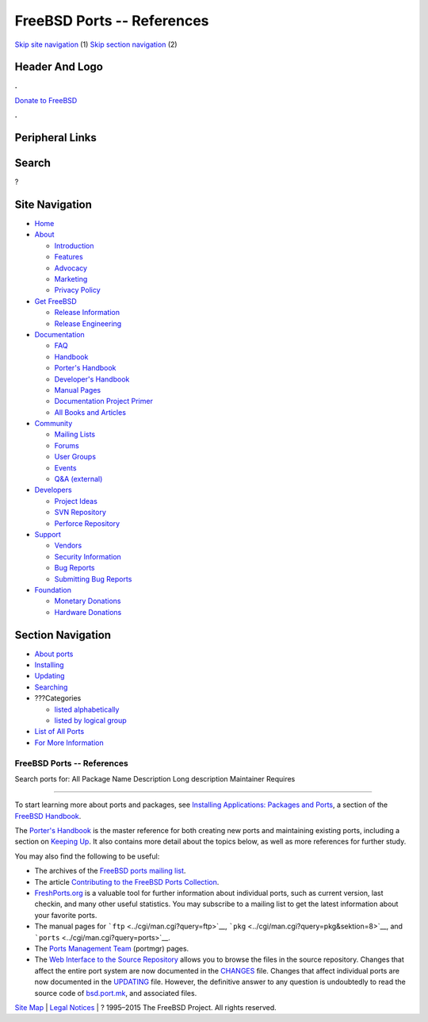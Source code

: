 ===========================
FreeBSD Ports -- References
===========================

.. raw:: html

   <div id="containerwrap">

.. raw:: html

   <div id="container">

`Skip site navigation <#content>`__ (1) `Skip section
navigation <#contentwrap>`__ (2)

.. raw:: html

   <div id="headercontainer">

.. raw:: html

   <div id="header">

Header And Logo
---------------

.. raw:: html

   <div id="headerlogoleft">

|FreeBSD|

.. raw:: html

   </div>

.. raw:: html

   <div id="headerlogoright">

.. raw:: html

   <div class="frontdonateroundbox">

.. raw:: html

   <div class="frontdonatetop">

.. raw:: html

   <div>

**.**

.. raw:: html

   </div>

.. raw:: html

   </div>

.. raw:: html

   <div class="frontdonatecontent">

`Donate to FreeBSD <https://www.FreeBSDFoundation.org/donate/>`__

.. raw:: html

   </div>

.. raw:: html

   <div class="frontdonatebot">

.. raw:: html

   <div>

**.**

.. raw:: html

   </div>

.. raw:: html

   </div>

.. raw:: html

   </div>

Peripheral Links
----------------

.. raw:: html

   <div id="searchnav">

.. raw:: html

   </div>

.. raw:: html

   <div id="search">

Search
------

?

.. raw:: html

   </div>

.. raw:: html

   </div>

.. raw:: html

   </div>

Site Navigation
---------------

.. raw:: html

   <div id="menu">

-  `Home <../>`__

-  `About <../about.html>`__

   -  `Introduction <../projects/newbies.html>`__
   -  `Features <../features.html>`__
   -  `Advocacy <../advocacy/>`__
   -  `Marketing <../marketing/>`__
   -  `Privacy Policy <../privacy.html>`__

-  `Get FreeBSD <../where.html>`__

   -  `Release Information <../releases/>`__
   -  `Release Engineering <../releng/>`__

-  `Documentation <../docs.html>`__

   -  `FAQ <../doc/en_US.ISO8859-1/books/faq/>`__
   -  `Handbook <../doc/en_US.ISO8859-1/books/handbook/>`__
   -  `Porter's
      Handbook <../doc/en_US.ISO8859-1/books/porters-handbook>`__
   -  `Developer's
      Handbook <../doc/en_US.ISO8859-1/books/developers-handbook>`__
   -  `Manual Pages <//www.FreeBSD.org/cgi/man.cgi>`__
   -  `Documentation Project
      Primer <../doc/en_US.ISO8859-1/books/fdp-primer>`__
   -  `All Books and Articles <../docs/books.html>`__

-  `Community <../community.html>`__

   -  `Mailing Lists <../community/mailinglists.html>`__
   -  `Forums <https://forums.FreeBSD.org>`__
   -  `User Groups <../usergroups.html>`__
   -  `Events <../events/events.html>`__
   -  `Q&A
      (external) <http://serverfault.com/questions/tagged/freebsd>`__

-  `Developers <../projects/index.html>`__

   -  `Project Ideas <https://wiki.FreeBSD.org/IdeasPage>`__
   -  `SVN Repository <https://svnweb.FreeBSD.org>`__
   -  `Perforce Repository <http://p4web.FreeBSD.org>`__

-  `Support <../support.html>`__

   -  `Vendors <../commercial/commercial.html>`__
   -  `Security Information <../security/>`__
   -  `Bug Reports <https://bugs.FreeBSD.org/search/>`__
   -  `Submitting Bug Reports <https://www.FreeBSD.org/support.html>`__

-  `Foundation <https://www.freebsdfoundation.org/>`__

   -  `Monetary Donations <https://www.freebsdfoundation.org/donate/>`__
   -  `Hardware Donations <../donations/>`__

.. raw:: html

   </div>

.. raw:: html

   </div>

.. raw:: html

   <div id="content">

.. raw:: html

   <div id="sidewrap">

.. raw:: html

   <div id="sidenav">

Section Navigation
------------------

-  `About ports <../ports/index.html>`__
-  `Installing <../ports/installing.html>`__
-  `Updating <../ports/updating.html>`__
-  `Searching <../ports/searching.html>`__
-  ???Categories

   -  `listed alphabetically <../ports/categories-alpha.html>`__
   -  `listed by logical group <../ports/categories-grouped.html>`__

-  `List of All Ports <../ports/master-index.html>`__
-  `For More Information <../ports/references.html>`__

.. raw:: html

   </div>

.. raw:: html

   </div>

.. raw:: html

   <div id="contentwrap">

FreeBSD Ports -- References
===========================

Search ports for: All Package Name Description Long description
Maintainer Requires

--------------

To start learning more about ports and packages, see `Installing
Applications: Packages and
Ports <../doc/en_US.ISO8859-1/books/handbook/ports.html>`__, a section
of the `FreeBSD
Handbook <../doc/en_US.ISO8859-1/books/handbook/index.html>`__.

The `Porter's
Handbook <../doc/en_US.ISO8859-1/books/porters-handbook/index.html>`__
is the master reference for both creating new ports and maintaining
existing ports, including a section on `Keeping
Up <../doc/en_US.ISO8859-1/books/porters-handbook/keeping-up.html>`__.
It also contains more detail about the topics below, as well as more
references for further study.

You may also find the following to be useful:

-  The archives of the `FreeBSD ports mailing
   list <https://docs.FreeBSD.org/mail/current/freebsd-ports.html>`__.
-  The article `Contributing to the FreeBSD Ports
   Collection <../doc/en_US.ISO8859-1/articles/contributing-ports/index.html>`__.
-  `FreshPorts.org <http://www.FreshPorts.org>`__ is a valuable tool for
   further information about individual ports, such as current version,
   last checkin, and many other useful statistics. You may subscribe to
   a mailing list to get the latest information about your favorite
   ports.
-  The manual pages for ```ftp`` <../cgi/man.cgi?query=ftp>`__,
   ```pkg`` <../cgi/man.cgi?query=pkg&sektion=8>`__, and
   ```ports`` <../cgi/man.cgi?query=ports>`__.
-  The `Ports Management Team <../portmgr/>`__ (portmgr) pages.
-  The `Web Interface to the Source
   Repository <https://svnweb.FreeBSD.org/ports>`__ allows you to browse
   the files in the source repository. Changes that affect the entire
   port system are now documented in the
   `CHANGES <https://svnweb.FreeBSD.org/ports/head/CHANGES?view=markup>`__
   file. Changes that affect individual ports are now documented in the
   `UPDATING <https://svnweb.FreeBSD.org/ports/head/UPDATING?view=markup>`__
   file. However, the definitive answer to any question is undoubtedly
   to read the source code of
   `bsd.port.mk <https://svnweb.FreeBSD.org/ports/head/Mk/bsd.port.mk?view=markup>`__,
   and associated files.

.. raw:: html

   </div>

.. raw:: html

   </div>

.. raw:: html

   <div id="footer">

`Site Map <../search/index-site.html>`__ \| `Legal
Notices <../copyright/>`__ \| ? 1995–2015 The FreeBSD Project. All
rights reserved.

.. raw:: html

   </div>

.. raw:: html

   </div>

.. raw:: html

   </div>

.. |FreeBSD| image:: ../layout/images/logo-red.png
   :target: ..
